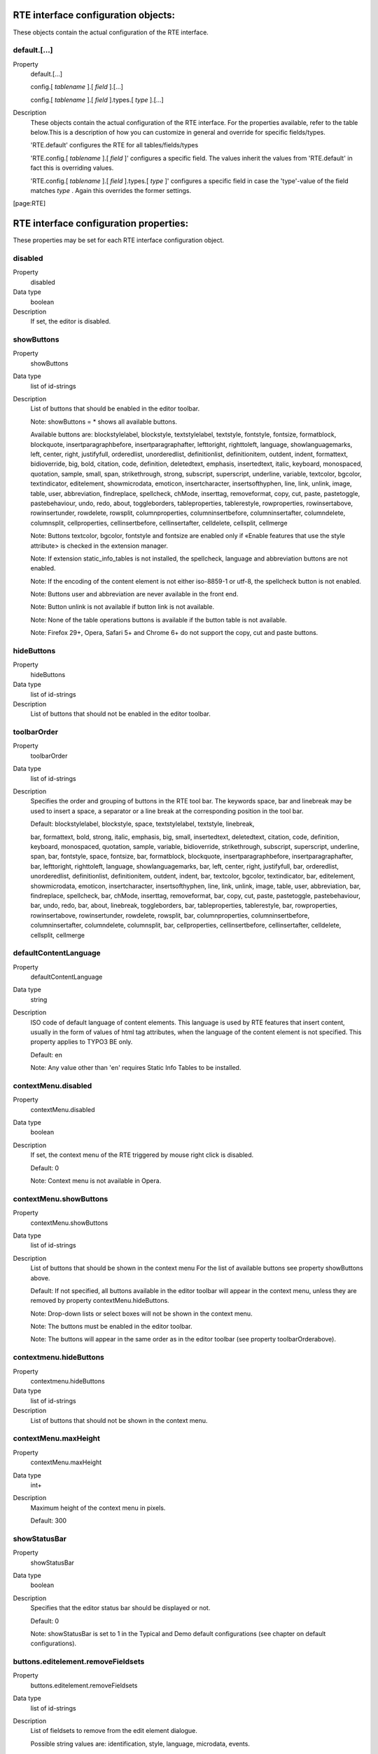 ﻿.. include:: ../../../Includes.txt
.. highlight:: typoscript


.. _rte-interface-configuration-objects:

RTE interface configuration objects:
""""""""""""""""""""""""""""""""""""

These objects contain the actual configuration of the RTE interface.


.. _default:

default.[...]
~~~~~~~~~~~~~

.. container:: table-row

   Property
         default.[...]

         config.[ *tablename* ].[ *field* ].[...]

         config.[ *tablename* ].[ *field* ].types.[ *type* ].[...]

   Description
         These objects contain the actual configuration of the RTE interface.
         For the properties available, refer to the table below.This is a
         description of how you can customize in general and override for
         specific fields/types.

         'RTE.default' configures the RTE for all tables/fields/types

         'RTE.config.[ *tablename* ].[ *field* ]' configures a specific field.
         The values inherit the values from 'RTE.default' in fact this is
         overriding values.

         'RTE.config.[ *tablename* ].[ *field* ].types.[ *type* ]' configures a
         specific field in case the 'type'-value of the field matches  *type* .
         Again this overrides the former settings.


[page:RTE]



.. _rte-interface-configuration-properties:

RTE interface configuration properties:
"""""""""""""""""""""""""""""""""""""""

These properties may be set for each RTE interface configuration
object.


.. _disabled:

disabled
~~~~~~~~

.. container:: table-row

   Property
         disabled

   Data type
         boolean

   Description
         If set, the editor is disabled.



.. _showbuttons:

showButtons
~~~~~~~~~~~

.. container:: table-row

   Property
         showButtons

   Data type
         list of id-strings

   Description
         List of buttons that should be enabled in the editor toolbar.

         Note: showButtons = \* shows all available buttons.

         Available buttons are: blockstylelabel, blockstyle, textstylelabel,
         textstyle, fontstyle, fontsize, formatblock, blockquote,
         insertparagraphbefore, insertparagraphafter, lefttoright, righttoleft,
         language, showlanguagemarks, left, center, right, justifyfull,
         orderedlist, unorderedlist, definitionlist, definitionitem, outdent,
         indent, formattext, bidioverride, big, bold, citation, code,
         definition, deletedtext, emphasis, insertedtext, italic, keyboard,
         monospaced, quotation, sample, small, span, strikethrough, strong,
         subscript, superscript, underline, variable, textcolor, bgcolor,
         textindicator, editelement, showmicrodata, emoticon, insertcharacter,
         insertsofthyphen, line, link, unlink, image, table, user, abbreviation,
         findreplace, spellcheck, chMode, inserttag, removeformat, copy, cut,
         paste, pastetoggle, pastebehaviour, undo, redo, about, toggleborders,
         tableproperties, tablerestyle, rowproperties, rowinsertabove,
         rowinsertunder, rowdelete, rowsplit, columnproperties,
         columninsertbefore, columninsertafter, columndelete, columnsplit,
         cellproperties, cellinsertbefore, cellinsertafter, celldelete,
         cellsplit, cellmerge

         Note: Buttons textcolor, bgcolor, fontstyle and fontsize are enabled
         only if «Enable features that use the style attribute> is checked in
         the extension manager.

         Note: If extension static\_info\_tables is not installed, the
         spellcheck, language and abbreviation buttons are not enabled.

         Note: If the encoding of the content element is not either iso-8859-1
         or utf-8, the spellcheck button is not enabled.

         Note: Buttons user and abbreviation are never available in the front end.

         Note: Button unlink is not available if button link is not available.

         Note: None of the table operations buttons is available if the button
         table is not available.

         Note: Firefox 29+, Opera, Safari 5+ and Chrome 6+ do not support the copy,
         cut and paste buttons.



.. _hidebuttons:

hideButtons
~~~~~~~~~~~

.. container:: table-row

   Property
         hideButtons

   Data type
         list of id-strings

   Description
         List of buttons that should not be enabled in the editor toolbar.



.. _toolbarorder:

toolbarOrder
~~~~~~~~~~~~

.. container:: table-row

   Property
         toolbarOrder

   Data type
         list of id-strings

   Description
         Specifies the order and grouping of buttons in the RTE tool bar. The
         keywords space, bar and linebreak may be used to insert a space, a
         separator or a line break at the corresponding position in the tool
         bar.

         Default: blockstylelabel, blockstyle, space, textstylelabel,
         textstyle, linebreak,

         bar, formattext, bold, strong, italic, emphasis, big, small,
         insertedtext, deletedtext, citation, code, definition, keyboard,
         monospaced, quotation, sample, variable, bidioverride, strikethrough,
         subscript, superscript, underline, span, bar, fontstyle, space,
         fontsize, bar, formatblock, blockquote, insertparagraphbefore,
         insertparagraphafter, bar, lefttoright, righttoleft, language,
         showlanguagemarks, bar, left, center, right, justifyfull, bar,
         orderedlist, unorderedlist, definitionlist, definitionitem, outdent,
         indent, bar, textcolor, bgcolor, textindicator, bar, editelement,
         showmicrodata, emoticon, insertcharacter, insertsofthyphen, line,
         link, unlink, image, table, user, abbreviation, bar, findreplace,
         spellcheck, bar, chMode, inserttag, removeformat, bar, copy, cut,
         paste, pastetoggle, pastebehaviour, bar, undo, redo, bar, about,
         linebreak, toggleborders, bar, tableproperties, tablerestyle, bar,
         rowproperties, rowinsertabove, rowinsertunder, rowdelete, rowsplit,
         bar, columnproperties, columninsertbefore, columninsertafter,
         columndelete, columnsplit, bar, cellproperties, cellinsertbefore,
         cellinsertafter, celldelete, cellsplit, cellmerge



.. _defaultcontentlanguage:

defaultContentLanguage
~~~~~~~~~~~~~~~~~~~~~~

.. container:: table-row

   Property
         defaultContentLanguage

   Data type
         string

   Description
         ISO code of default language of content elements. This language is
         used by RTE features that insert content, usually in the form of
         values of html tag attributes, when the language of the content
         element is not specified. This property applies to TYPO3 BE only.

         Default: en

         Note: Any value other than 'en' requires Static Info Tables to be
         installed.



.. _contextmenu-disabled:

contextMenu.disabled
~~~~~~~~~~~~~~~~~~~~

.. container:: table-row

   Property
         contextMenu.disabled

   Data type
         boolean

   Description
         If set, the context menu of the RTE triggered by mouse right click is
         disabled.

         Default: 0

         Note: Context menu is not available in Opera.



.. _contextmenu-showbuttons:

contextMenu.showButtons
~~~~~~~~~~~~~~~~~~~~~~~

.. container:: table-row

   Property
         contextMenu.showButtons

   Data type
         list of id-strings

   Description
         List of buttons that should be shown in the context menu For the list
         of available buttons see property showButtons above.

         Default: If not specified, all buttons available in the editor toolbar
         will appear in the context menu, unless they are removed by property
         contextMenu.hideButtons.

         Note: Drop-down lists or select boxes will not be shown in the context
         menu.

         Note: The buttons must be enabled in the editor toolbar.

         Note: The buttons will appear in the same order as in the editor
         toolbar (see property toolbarOrderabove).



.. _contextmenu-hidebuttons:

contextmenu.hideButtons
~~~~~~~~~~~~~~~~~~~~~~~

.. container:: table-row

   Property
         contextmenu.hideButtons

   Data type
         list of id-strings

   Description
         List of buttons that should not be shown in the context menu.



.. _contextmenu-maxheight:

contextMenu.maxHeight
~~~~~~~~~~~~~~~~~~~~~

.. container:: table-row

   Property
         contextMenu.maxHeight

   Data type
         int+

   Description
         Maximum height of the context menu in pixels.

         Default: 300



.. _showstatusbar:

showStatusBar
~~~~~~~~~~~~~

.. container:: table-row

   Property
         showStatusBar

   Data type
         boolean

   Description
         Specifies that the editor status bar should be displayed or not.

         Default: 0

         Note: showStatusBar is set to 1 in the Typical and Demo default
         configurations (see chapter on default configurations).



.. _buttons-editelement-removefieldsets:

buttons.editelement.removeFieldsets
~~~~~~~~~~~~~~~~~~~~~~~~~~~~~~~~~~~

.. container:: table-row

   Property
         buttons.editelement.removeFieldsets

   Data type
         list of id-strings

   Description
         List of fieldsets to remove from the edit element dialogue.

         Possible string values are: identification, style, language,
         microdata, events.



.. _buttons-editelement-properties-removed:

buttons.editelement.properties.removed
~~~~~~~~~~~~~~~~~~~~~~~~~~~~~~~~~~~~~~

.. container:: table-row

   Property
         buttons.editelement.properties.removed

   Data type
         list of id-strings

   Description
         List of fields to remove from the edit element dialogue.

         Possible string values are: id, title, language, direction, onkeydown,
         onkeypress, onkeyup, onclick, ondblclick, onmousedown, onmousemove,
         onmouseout, onmouseover, onmouseup.



.. _buttons-formatblock-orderitems:

buttons.formatblock.orderItems
~~~~~~~~~~~~~~~~~~~~~~~~~~~~~~

.. container:: table-row

   Property
         buttons.formatblock.orderItems

   Data type
         list of id-strings

   Description
         Specifies the order in which the block element types are presented in
         the block formating drop-down list.

         The standard block element types are: p, h1, h2, h3, h4, h5, h6, pre,
         address, article, aside, blockquote, div, footer, header, nav, section

         The list may also contain custom items as specified by the
         buttons.formatblock.addItems property.

         If not set, the default order will be alphabetical, in the language of
         the current backend user.

         Note: If set, any option not in the list will be removed from the
         drop-down list.



.. _buttons-formatblock-removeitems:

buttons.formatblock.removeItems
~~~~~~~~~~~~~~~~~~~~~~~~~~~~~~~

.. container:: table-row

   Property
         buttons.formatblock.removeItems

   Data type
         list of id-strings

   Description
         List of default items to be removed from the block formating drop-down
         list.

         The default items are: p, h1, h2, h3, h4, h5, h6, pre, address,
         article, aside, blockquote, div, footer, header, nav, section



.. _buttons-formatblock-additems:

buttons.formatblock.addItems
~~~~~~~~~~~~~~~~~~~~~~~~~~~~

.. container:: table-row

   Property
         buttons.formatblock.addItems

   Data type
         list of id-strings

   Description
         List of custom items to be added to the block formating drop-down
         list.

         Each of the added items should be configured.



.. _buttons-formatblock-items-item-name-label:

buttons.formatblock.items.[ *item-name* ].label
~~~~~~~~~~~~~~~~~~~~~~~~~~~~~~~~~~~~~~~~~~~~~~~

.. container:: table-row

   Property
         buttons.formatblock.items.[ *item-name* ].label

   Data type
         string

   Description
         Alternative label for the option identified by the item name in the
         block formating drop-down list.

         Note: The string may be a reference to an entry in a localization file
         of the form LLL:EXT:[ *fileref* ]:[ *labelkey* ]



.. _buttons-formatblock-items-item-name-addclass:

buttons.formatblock.items.[ *item-name* ].addClass
~~~~~~~~~~~~~~~~~~~~~~~~~~~~~~~~~~~~~~~~~~~~~~~~~~

.. container:: table-row

   Property
         buttons.formatblock.items.[ *item-name* ].addClass

   Data type
         string

   Description
         A class name to be assigned to the blocks whenever the item is applied
         to selected text.

         Note: The specified class should be allowed on elements of the block
         type (using property RTE.default.buttons.blockstyle.tags.[ *tagName*
         ].allowedClasses).



.. _buttons-formatblock-items-item-name-tagname:

buttons.formatblock.items.[ *item-name* ].tagName
~~~~~~~~~~~~~~~~~~~~~~~~~~~~~~~~~~~~~~~~~~~~~~~~~

.. container:: table-row

   Property
         buttons.formatblock.items.[ *item-name* ].tagName

   Data type
         string

   Description
         A tag name to be assigned to the block elements whenever the (custom)
         item is applied to selected text.

         The value of this property must be equal to one of the standard block
         element types.

         Note: [ *item-name* ] must not be a standard block tag name.

         Note: If [ *item-name* ] also has property addClass, then the
         specified class should be allowed on elements of block type tagName
         (using property RTE.default.buttons.blockstyle.tags.[ *tagName*
         ].allowedClasses).



.. _buttons-formatblock-prefixlabelwithtag:

buttons.formatblock.prefixLabelWithTag
~~~~~~~~~~~~~~~~~~~~~~~~~~~~~~~~~~~~~~

.. container:: table-row

   Property
         buttons.formatblock.prefixLabelWithTag

   Data type
         boolean

   Description
         If set, the option label in the block formating drop-down list is
         prefixed with the tagname.

         Default: 0



.. _buttons-formatblock-postfixlabelwithtag:

buttons.formatblock.postfixLabelWithTag
~~~~~~~~~~~~~~~~~~~~~~~~~~~~~~~~~~~~~~~

.. container:: table-row

   Property
         buttons.formatblock.postfixLabelWithTag

   Data type
         boolean

   Description
         If set, the option label in the block formating drop-down list is
         postfixed with the tagname.

         Default: 0



.. _buttons-formatblock-items-item-name-hotkey:

buttons.formatblock.items.[ *item-name* ].hotKey
~~~~~~~~~~~~~~~~~~~~~~~~~~~~~~~~~~~~~~~~~~~~~~~~

.. container:: table-row

   Property
         buttons.formatblock.items.[ *item-name* ].hotKey

   Data type
         character

   Description
         A hotkey will be associated with the option of the block formating
         drop-down list identified by the item name.



.. _buttons-indent-useclass:

buttons.indent.useClass
~~~~~~~~~~~~~~~~~~~~~~~

.. container:: table-row

   Property
         buttons.indent.useClass

   Data type
         string

   Description
         Class name to be used when indenting by means of div sections with
         class attribute.

         Default: indent



.. _buttons-indent-useblockquote:

buttons.indent.useBlockquote
~~~~~~~~~~~~~~~~~~~~~~~~~~~~

.. container:: table-row

   Property
         buttons.indent.useBlockquote

   Data type
         boolean

   Description
         If set, indentation will be produced by means of blockquote tags
         instead of div sections with class attribute.

         Default: 0



.. _buttons-left-useclass:

buttons.left.useClass
~~~~~~~~~~~~~~~~~~~~~

.. container:: table-row

   Property
         buttons.left.useClass

   Data type
         string

   Description
         Class name to be used when aligning blocks of text to the left by
         means of class attribute.

         Default: align-left

         Note: This property is also used for text aligment in table
         operations.



.. _buttons-center-useclass:

buttons.center.useClass
~~~~~~~~~~~~~~~~~~~~~~~

.. container:: table-row

   Property
         buttons.center.useClass

   Data type
         string

   Description
         Class name to be used when centering blocks of text by means of class
         attribute.

         Default: align-center

         Note: This property is also used for text aligment in table
         operations.



.. _buttons-right-useclass:

buttons.right.useClass
~~~~~~~~~~~~~~~~~~~~~~

.. container:: table-row

   Property
         buttons.right.useClass

   Data type
         string

   Description
         Class name to be used when aligning blocks of text to the right by
         means of class attribute.

         Default: align-right

         Note: This property is also used for text aligment in table
         operations.



.. _buttons-justifyfull-useclass:

buttons.justifyfull.useClass
~~~~~~~~~~~~~~~~~~~~~~~~~~~~

.. container:: table-row

   Property
         buttons.justifyfull.useClass

   Data type
         string

   Description
         Class name to be used when justifying blocks of text to both left and
         right by means of class attribute.

         Default: align-justify

         Note: This property is also used for text aligment in table
         operations.



.. _buttons-left-usealignattribute:

buttons.left.useAlignAttribute
~~~~~~~~~~~~~~~~~~~~~~~~~~~~~~

.. container:: table-row

   Property
         buttons.left.useAlignAttribute

         buttons.center.useAlignAttribute

         buttons.right.useAlignAttribute

         buttons.justifyfull.useAlignAttribute

   Data type
         boolean

   Description
         If anyone of these four properties is set, alignment will be produced
         by means of align attributes instead of class attributes.

         Default: 0



.. _buttons-blockstyle-tags-tag-name-allowedclasses:

buttons.blockstyle.tags.[ *tag-name* ].allowedClasses
~~~~~~~~~~~~~~~~~~~~~~~~~~~~~~~~~~~~~~~~~~~~~~~~~~~~~

.. container:: table-row

   Property
         buttons.blockstyle.tags.[ *tag-name* ].allowedClasses

   Data type
         list of id-strings

   Description
         Specifies the classes allowed for the block element identified by the
         tag name. Any string in the list may contain wild card characters. The
         wild card character is "\*" and stands for any sequence of characters.

         The classes must also be defined, using the specific tag selector, in
         the CSS file specified by the contentCSS property.

         If the property is empty for any tag, classes associated with the
         given tag in the contentCSS file are used.

         The classes are presented in the drop-down list in alphabetical order
         in the language used by the backend user.



.. _buttons-blockstyle-tags-all-allowedclasses:

buttons.blockstyle.tags.all.allowedClasses
~~~~~~~~~~~~~~~~~~~~~~~~~~~~~~~~~~~~~~~~~~

.. container:: table-row

   Property
         buttons.blockstyle.tags.all.allowedClasses

   Data type
         list of id-strings

   Description
         Specifies the classes allowed for all block elements, in addition to
         the classes allowed for each specific element (see above).

         The classes must also be defined, without any tag selector, in the CSS
         file specified contentCSS property.

         The classes are presented in the drop-down list in alphabetical order
         in the language used by the backend user.



.. _buttons-blockstyle-showtagfreeclasses:

buttons.blockstyle.showTagFreeClasses
~~~~~~~~~~~~~~~~~~~~~~~~~~~~~~~~~~~~~

.. container:: table-row

   Property
         buttons.blockstyle.showTagFreeClasses

   Data type
         boolean

   Description
         Specifies that classes not associated with any tag in the contentCSS
         style sheet should be or should not be shown in the block style drop-
         down list.

         Default: 0



.. _buttons-blockstyle-prefixlabelwithclassname:

buttons.blockstyle.prefixLabelWithClassName
~~~~~~~~~~~~~~~~~~~~~~~~~~~~~~~~~~~~~~~~~~~

.. container:: table-row

   Property
         buttons.blockstyle.prefixLabelWithClassName

   Data type
         boolean

   Description
         If set, the option name in the block style drop-down list is prefixed
         with the class name.

         Default: 0



.. _buttons-blockstyle-postfixlabelwithclassname:

buttons.blockstyle.postfixLabelWithClassName
~~~~~~~~~~~~~~~~~~~~~~~~~~~~~~~~~~~~~~~~~~~~

.. container:: table-row

   Property
         buttons.blockstyle.postfixLabelWithClassName

   Data type
         boolean

   Description
         If set, the option name e in the block style drop-down list is
         postfixed with the class name.

         Default: 0



.. _buttons-blocktstyle-disablestyleonoptionlabel:

buttons.blocktstyle.disableStyleOnOptionLabel
~~~~~~~~~~~~~~~~~~~~~~~~~~~~~~~~~~~~~~~~~~~~~

.. container:: table-row

   Property
         buttons.blocktstyle.disableStyleOnOptionLabel

   Data type
         boolean

   Description
         If set, the styling is removed on the options block styling drop-down
         list.

         Default: 0

         See value property of RTE.classes array.



.. _buttons-formattext-orderitems:

buttons.formattext.orderItems
~~~~~~~~~~~~~~~~~~~~~~~~~~~~~

.. container:: table-row

   Property
         buttons.formattext.orderItems

   Data type
         list of id-strings

   Description
         Specifies the order in which the options, or inline element types, are
         presented in the text formating drop-down list.

         If not set, the default order will be alphabetical, in the language of
         the current backend user.



.. _buttons-formattext-removeitems:

buttons.formattext.removeItems
~~~~~~~~~~~~~~~~~~~~~~~~~~~~~~

.. container:: table-row

   Property
         buttons.formattext.removeItems

   Data type
         list of id-strings

   Description
         List of options to be removed from the text formating drop-down list
         using same names as toolbar elements.



.. _buttons-formattext-prefixlabelwithtag:

buttons.formattext.prefixLabelWithTag
~~~~~~~~~~~~~~~~~~~~~~~~~~~~~~~~~~~~~

.. container:: table-row

   Property
         buttons.formattext.prefixLabelWithTag

   Data type
         boolean

   Description
         If set, the option name in the text formating drop-down list is
         prefixed with the tagname.

         Default: 0



.. _buttons-formattext-postfixlabelwithtag:

buttons.formattext.postfixLabelWithTag
~~~~~~~~~~~~~~~~~~~~~~~~~~~~~~~~~~~~~~

.. container:: table-row

   Property
         buttons.formattext.postfixLabelWithTag

   Data type
         boolean

   Description
         If set, the option name e in the text formating drop-down list is
         postfixed with the tagname.

         Default: 0



.. _buttons-textstyle-tags-tag-name-allowedclasses:

buttons.textstyle.tags.[ *tag-name* ].allowedClasses
~~~~~~~~~~~~~~~~~~~~~~~~~~~~~~~~~~~~~~~~~~~~~~~~~~~~

.. container:: table-row

   Property
         buttons.textstyle.tags.[ *tag-name* ].allowedClasses

   Data type
         list of id-strings

   Description
         Specifies the classes allowed for each inline element (tag) in the
         text styling drop-down list. Any string in the list may contain wild
         card characters. The wild card character is "\*" and stands for any
         sequence of characters.

         Supported tags are: abbr, acronym, b, bdo, big, cite, code, del, dfn,
         em, i, ins, kbd, q, samp, small, span, strike, strong, sub, sup, tt,
         u, var

         The classes must also be defined in the CSS file specified by
         contentCSS property.

         If the property is empty for any tag, classes associated with the
         given tag in the contentCSS file are used.

         The classes are presented in the textstyle drop-down list in
         alphabetical order in the language used by the backend user.



.. _buttons-textstyle-tags-all-allowedclasses:

buttons.textstyle.tags.all.allowedClasses
~~~~~~~~~~~~~~~~~~~~~~~~~~~~~~~~~~~~~~~~~

.. container:: table-row

   Property
         buttons.textstyle.tags.all.allowedClasses

   Data type
         list of id-strings

   Description
         Specifies the classes allowed for all inline elements, in addition to
         the classes allowed for each specific element (see above).

         The classes must also be defined in the CSS file specified by
         contentCSS property.

         The classes are presented in the drop-down list in alphabetical order
         in the language used by the backend user.



.. _buttons-textstyle-showtagfreeclasses:

buttons.textstyle.showTagFreeClasses
~~~~~~~~~~~~~~~~~~~~~~~~~~~~~~~~~~~~

.. container:: table-row

   Property
         buttons.textstyle.showTagFreeClasses

   Data type
         boolean

   Description
         Specifies that classes not associated with any tag in the contentCSS
         style sheet should be or should not be shown in the text styling drop-
         down list.

         Default: 0



.. _buttons-textstyle-prefixlabelwithclassname:

buttons.textstyle.prefixLabelWithClassName
~~~~~~~~~~~~~~~~~~~~~~~~~~~~~~~~~~~~~~~~~~

.. container:: table-row

   Property
         buttons.textstyle.prefixLabelWithClassName

   Data type
         boolean

   Description
         If set, the option name in the text styling drop-down list is prefixed
         with the class name.

         Default: 0



.. _buttons-textstyle-postfixlabelwithclassname:

buttons.textstyle.postfixLabelWithClassName
~~~~~~~~~~~~~~~~~~~~~~~~~~~~~~~~~~~~~~~~~~~

.. container:: table-row

   Property
         buttons.textstyle.postfixLabelWithClassName

   Data type
         boolean

   Description
         If set, the option name e in the text styling drop-down list is
         postfixed with the class name.

         Default: 0



.. _buttons-textstyle-disablestyleonoptionlabel:

buttons.textstyle.disableStyleOnOptionLabel
~~~~~~~~~~~~~~~~~~~~~~~~~~~~~~~~~~~~~~~~~~~

.. container:: table-row

   Property
         buttons.textstyle.disableStyleOnOptionLabel

   Data type
         boolean

   Description
         If set, the styling is removed on the options text styling drop-down
         list.

         Default: 0

         See value property of RTE.classes array.



.. _buttons-language-restricttoitems:

buttons.language.restrictToItems
~~~~~~~~~~~~~~~~~~~~~~~~~~~~~~~~

.. container:: table-row

   Property
         buttons.language.restrictToItems

   Data type
         list of strings

   Description
         List of language ISO codes to which the language marking drop-down
         list is limited to.

         Note: If not set, all languages found in the static\_languages table
         will appear in the drop-down list.



.. _buttons-language-uselangattribute:

buttons.language.useLangAttribute
~~~~~~~~~~~~~~~~~~~~~~~~~~~~~~~~~

.. container:: table-row

   Property
         buttons.language.useLangAttribute

   Data type
         boolean

   Description
         If set, the lang attribute is used fro language marks.

         Default: 1

         Note: If both useLangAttribute and useXmlLangAttribute are unset, the
         lang attribute will be used.



.. _buttons-language-usexmllangattribute:

buttons.language.useXmlLangAttribute
~~~~~~~~~~~~~~~~~~~~~~~~~~~~~~~~~~~~

.. container:: table-row

   Property
         buttons.language.useXmlLangAttribute

   Data type
         boolean

   Description
         If set, the xml:lang attribute is used fro language marks.

         Default: 0



.. _buttons-language-prefixlabelwithcode:

buttons.language.prefixLabelWithCode
~~~~~~~~~~~~~~~~~~~~~~~~~~~~~~~~~~~~

.. container:: table-row

   Property
         buttons.language.prefixLabelWithCode

   Data type
         boolean

   Description
         If set, the option name e in the language marking drop-down list is
         prefixed with the language ISO code.

         Default: 0



.. _buttons-language-postfixlabelwithcode:

buttons.language.postfixLabelWithCode
~~~~~~~~~~~~~~~~~~~~~~~~~~~~~~~~~~~~~

.. container:: table-row

   Property
         buttons.language.postfixLabelWithCode

   Data type
         boolean

   Description
         If set, the option name e in the language marking drop-down list is
         postfixed with the language ISO code.

         Default: 0



.. _buttons-spellcheck-enablepersonaldictionaries:

buttons.spellcheck.enablePersonalDictionaries
~~~~~~~~~~~~~~~~~~~~~~~~~~~~~~~~~~~~~~~~~~~~~

.. container:: table-row

   Property
         buttons.spellcheck.enablePersonalDictionaries

   Data type
         boolean

   Description
         If set, personal dictionaries are enabled.

         Default: 0

         Note: The feature must also be enabled in User TSconfig.

         Note: Personal dictionaries are stored in subdirectories of
         uploads/tx\_rtehtmlarea



.. _buttons-spellcheck-dictionaries-restricttoitems:

buttons.spellcheck.dictionaries.restrictToItems
~~~~~~~~~~~~~~~~~~~~~~~~~~~~~~~~~~~~~~~~~~~~~~~

.. container:: table-row

   Property
         buttons.spellcheck.dictionaries.restrictToItems

   Data type
         list-of-id-strings

   Description
         List of Aspell dictionary codes to which the drop-down list of
         dictionaries is limited in the spell checker dialogue.

         Note: If not set, all dictionaries obtained from Aspell will appear in
         the drop-down list.



.. _buttons-spellcheck-dictionaries-language-iso-code-defaultvalue:

buttons.spellcheck.dictionaries.[ *language-iso-code* ].defaultValue
~~~~~~~~~~~~~~~~~~~~~~~~~~~~~~~~~~~~~~~~~~~~~~~~~~~~~~~~~~~~~~~~~~~~

.. container:: table-row

   Property
         buttons.spellcheck.dictionaries.[ *language-iso-code* ].defaultValue

   Data type
         string

   Description
         Aspell dictionary code of the dictionary to be used by default to
         spell check a content element in the language specified by the ISO
         code. The specified dictionary will be pre-selected in the drop-down
         list of dictionaries.

         Default: the language ISO code.



.. _buttons-image-typo3browser-disabled:

buttons.image.TYPO3Browser.disabled
~~~~~~~~~~~~~~~~~~~~~~~~~~~~~~~~~~~

.. container:: table-row

   Property
         buttons.image.TYPO3Browser.disabled

   Data type
         boolean

   Description
         If set, the TYPO3 image browser is disabled.

         Default: 0

         Note: The TYPO3 image browser is never available when the editor is
         used in the frontend.



.. _buttons-image-options-imageHandler:

buttons.image.options.imageHandler
~~~~~~~~~~~~~~~~~~~~~~~~~~~~~~~~~~

.. container:: table-row

   Property
         buttons.image.options.imageHandler

   Data type
         array

   Description
         Configuration of available image handlers.

         Extension developers may add their own handler by adding their own
         entry to this array.
         The syntax is:

         .. code:: ts
            <handler-id> {
               handler = Vendor\Ext\YourHandlerClass::class
               label = LLL:EXT:ext/Resources/Private/Language/locallang.xlf:the_label
               displayAfter = image
               scanAfter = image
            }

         For a detailed description of the options, please refer to the link handler documentation.



.. _buttons-image-options-magic-maxwidth:

buttons.image.options.magic.maxWidth
~~~~~~~~~~~~~~~~~~~~~~~~~~~~~~~~~~~~

.. container:: table-row

   Property
         buttons.image.options.magic.maxWidth

   Data type
         int+

   Description
         Maximum width of a magic image in pixels at the time of its initial
         insertion.

         Default: 300

         Note: The width of the magic image may be made larger when updating
         the image properties. However, the image is not recreated, only its
         HTML width attribute is updated.



.. _buttons-image-options-magic-maxheight:

buttons.image.options.magic.maxHeight
~~~~~~~~~~~~~~~~~~~~~~~~~~~~~~~~~~~~~

.. container:: table-row

   Property
         buttons.image.options.magic.maxHeight

   Data type
         int+

   Description
         Maximum height of a magic image in pixels at the time of its initial
         insertion.

         Default: 1000

         Note: By setting a large enough height, images should be resized based
         on their width.

         Note: The height of the magic image may be made larger when updating
         the image properties. However, the image is not recreated, only its
         HTML height attribute is updated.



.. _buttons-image-options-plain-maxwidth:

buttons.image.options.plain.maxWidth
~~~~~~~~~~~~~~~~~~~~~~~~~~~~~~~~~~~~

.. container:: table-row

   Property
         buttons.image.options.plain.maxWidth

   Data type
         int+

   Description
         Maximum width of selectable plain images in pixels.

         Default: 640



.. _buttons-image-options-plain-maxheight:

buttons.image.options.plain.maxHeight
~~~~~~~~~~~~~~~~~~~~~~~~~~~~~~~~~~~~~

.. container:: table-row

   Property
         buttons.image.options.plain.maxHeight

   Data type
         int+

   Description
         Maximum height of selectable plain images in pixels.

         Default: 680



.. _buttons-image-properties-removeitems:

buttons.image.properties.removeItems
~~~~~~~~~~~~~~~~~~~~~~~~~~~~~~~~~~~~

.. container:: table-row

   Property
         buttons.image.properties.removeItems

   Data type
         list of strings

   Description
         List of properties to remove from the image properties editing window.
         Key list is align, alt, border, class, clickenlarge, float, height,
         paddingTop, paddingRight, paddingBottom, paddingLeft, title, width

         Note: When a plain image is edited, if proc.plainImageMode is set to
         lockDimentions, lockRatio or lockRatioWhenSmaller, the height property
         is removed from the properties window. If proc.plainImageMode is set
         to lockDimensions, both the width and height properties are removed.



.. _buttons-image-properties-class-allowedclasses:

buttons.image.properties.class.allowedClasses
~~~~~~~~~~~~~~~~~~~~~~~~~~~~~~~~~~~~~~~~~~~~~

.. container:: table-row

   Property
         buttons.image.properties.class.allowedClasses

   Data type
         list of id-strings

   Description
         Classes available in the Insert/Modify image dialogue.

         Each of the listed classes must be defined in the CSS file specified
         by the contentCSS property.



.. _buttons-image-properties-class-default:

buttons.image.properties.class.default
~~~~~~~~~~~~~~~~~~~~~~~~~~~~~~~~~~~~~~

.. container:: table-row

   Property
         buttons.image.properties.class.default

   Data type
         string

   Description
         Class to be assigned by default to an image when it is inserted in the
         RTE.



.. _buttons-link-typo3browser-disabled:

buttons.link.TYPO3Browser.disabled
~~~~~~~~~~~~~~~~~~~~~~~~~~~~~~~~~~

.. container:: table-row

   Property
         buttons.link.TYPO3Browser.disabled

   Data type
         boolean

   Description
         If set, the TYPO3 element browser is disabled.

         Default: 0

         Note: The TYPO3 element browser is never available when the editor is
         used in the frontend.



.. _buttons-link-options-removeitems:

buttons.link.options.removeItems
~~~~~~~~~~~~~~~~~~~~~~~~~~~~~~~~

.. container:: table-row

   Property
         buttons.link.options.removeItems

   Data type
         list of strings

   Description
         List of tab items to remove from the dialog of the link button.
         Possible tab items are: page,file,url,mail

         Note: More tabs may be provided by extensions.



.. _buttons-link-targetselector-disabled:

buttons.link.targetSelector.disabled
~~~~~~~~~~~~~~~~~~~~~~~~~~~~~~~~~~~~

.. container:: table-row

   Property
         buttons.link.targetSelector.disabled

   Data type
         boolean

   Description
         If set, the selection of link target is removed from the link
         insertion/update dialog.

         Default : 0



.. _buttons-link-pageidselector-enabled:

buttons.link.pageIdSelector.enabled
~~~~~~~~~~~~~~~~~~~~~~~~~~~~~~~~~~~

.. container:: table-row

   Property
         buttons.link.pageIdSelector.enabled

   Data type
         boolean

   Description
         If set, the specification of a page id, without using the page tree,
         is enabled in the link insertion/update dialog.

         Note: This feature is intended for authors who have to deal with a
         very large page tree. Note that the feature is disabled by default.

         Default: 0



.. _buttons-link-queryparametersselector-enabled:

buttons.link.queryParametersSelector.enabled
~~~~~~~~~~~~~~~~~~~~~~~~~~~~~~~~~~~~~~~~~~~~

.. container:: table-row

   Property
         buttons.link.queryParametersSelector.enabled

   Data type
         boolean

   Description
         If set, an additional field is enabbled in the link insertion/update
         dialogue allowing authors to specify query parameters to be added on
         the link

         Default: 0



.. _buttons-link-relattribute-enabled:

buttons.link.relAttribute.enabled
~~~~~~~~~~~~~~~~~~~~~~~~~~~~~~~~~

.. container:: table-row

   Property
         buttons.link.relAttribute.enabled

   Data type
         boolean

   Description
         If set, an additional field is enabled in the link insertion/update
         dialogue allowing authors to specify a rel attribute to be added to
         the link.

         Default: 0



.. _buttons-link-properties-class-allowedclasses:

buttons.link.properties.class.allowedClasses
~~~~~~~~~~~~~~~~~~~~~~~~~~~~~~~~~~~~~~~~~~~~

.. container:: table-row

   Property
         buttons.link.properties.class.allowedClasses

   Data type
         list of id-strings

   Description
         Classes available in the Insert/Modify link dialogue.

         These classes may be defined by the RTE.classesAnchor property.



.. _buttons-link-properties-class-default:

buttons.link.properties.class.default
~~~~~~~~~~~~~~~~~~~~~~~~~~~~~~~~~~~~~

.. container:: table-row

   Property
         buttons.link.properties.class.default

   Data type
         string

   Description
         Class to be assigned by default to a link when it is inserted in the
         RTE. See also buttons.link.[ *type* ].properties.class.default.



.. _buttons-link-type-properties-class-default:

buttons.link.[ *type* ].properties.class.default
~~~~~~~~~~~~~~~~~~~~~~~~~~~~~~~~~~~~~~~~~~~~~~~~

.. container:: table-row

   Property
         buttons.link.[ *type* ].properties.class.default

   Data type
         string

   Description
         The name of the default class selector for links of the given type.
         Possible types are: page, file, url, mail, spec. More types may be
         provided by extensions such as DAM.



.. _buttons-link-properties-class-required:

buttons.link.properties.class.required
~~~~~~~~~~~~~~~~~~~~~~~~~~~~~~~~~~~~~~

.. container:: table-row

   Property
         buttons.link.properties.class.required

   Data type
         boolean

   Description
         If set, a class must be selected for any link. Therefore, the empty
         option is removed from the class selector.



.. _buttons-link-type-properties-class-required:

buttons.link.[ *type* ].properties.class.required
~~~~~~~~~~~~~~~~~~~~~~~~~~~~~~~~~~~~~~~~~~~~~~~~~

.. container:: table-row

   Property
         buttons.link.[ *type* ].properties.class.required

   Data type
         boolean

   Description
         If set, a class must be selected for any link of the given type.
         Therefore, the empty option is removed from the class selector.
         Possible types are: page, file, url, mail, spec. More types may be
         provided by extensions such as DAM.



.. _buttons-link-properties-title-readonly:

buttons.link.properties.title.readOnly
~~~~~~~~~~~~~~~~~~~~~~~~~~~~~~~~~~~~~~

.. container:: table-row

   Property
         buttons.link.properties.title.readOnly

   Data type
         boolean

   Description
         If set, the title is set based on the RTE.classesAnchor configuration
         and cannot be modified by the author.



.. _buttons-link-type-properties-title-readonly:

buttons.link.[ *type* ].properties.title.readOnly
~~~~~~~~~~~~~~~~~~~~~~~~~~~~~~~~~~~~~~~~~~~~~~~~~

.. container:: table-row

   Property
         buttons.link.[ *type* ].properties.title.readOnly

   Data type
         boolean

   Description
         If set, the title for the given type of link is set based on the
         RTE.classesAnchor configuration and cannot be modified by the author.
         Possible types are: page, file, url, mail, spec. More types may be
         provided by extensions such as DAM.



.. _buttons-link-properties-target-default:

buttons.link.properties.target.default
~~~~~~~~~~~~~~~~~~~~~~~~~~~~~~~~~~~~~~

.. container:: table-row

   Property
         buttons.link.properties.target.default

   Data type
         string

   Description
         This sets the default target for new links in the RTE.

         Note: See also the classesAnchor configuration.



.. _buttons-link-type-properties-target-default:

buttons.link.[ *type* ].properties.target.default
~~~~~~~~~~~~~~~~~~~~~~~~~~~~~~~~~~~~~~~~~~~~~~~~~

.. container:: table-row

   Property
         buttons.link.[ *type* ].properties.target.default

   Data type
         string

   Description
         Specifies a default target for links of the given type.
         Possible types are: page, file, url, mail, spec. More types may be
         provided by extensions.

         Note: See also the classesAnchor configuration.



.. _buttons-abbreviation-pages:

buttons.abbreviation.pages
~~~~~~~~~~~~~~~~~~~~~~~~~~

.. container:: table-row

   Property
         buttons.abbreviation.pages

   Data type
         list of page id's

   Description
         List of page id's from which to obtain the abbreviation records.

         Note: If not set, the list of current webmounts is used.

         Note: In IE, before IE7, the abbreviation tab of the abbreviation dialogue
         is never shown.



.. _buttons-abbreviation-recursive:

buttons.abbreviation.recursive
~~~~~~~~~~~~~~~~~~~~~~~~~~~~~~

.. container:: table-row

   Property
         buttons.abbreviation.recursive

   Data type
         int

   Description
         The number of levels in the page tree, under each page listed in
         buttons.abbreviation.pages or under each webmount, from which abbreviations
         are retrieved.

         Default: 0



.. _buttons-abbreviation-lockbeusertodbmounts:

buttons.abbreviation.lockBeUserToDBmounts
~~~~~~~~~~~~~~~~~~~~~~~~~~~~~~~~~~~~~~~~~

.. container:: table-row

   Property
         buttons.abbreviation.lockBeUserToDBmounts

   Data type
         boolean

   Description
         If set, the pid's listed under buttons.abbreviation.pages (see above) are
         validated against the user's current webmounts.

         If not set or if the user is admin, buttons.abbreviation.pages is ignored
         and abbreviations from all pages are retrieved.

         Default: The default value of this property is the value of the
         property with same name in the backend section of theTYPO3
         configuration as set by the Install Tool.



.. _buttons-abbreviation-removefieldsets:

buttons.abbreviation.removeFieldsets
~~~~~~~~~~~~~~~~~~~~~~~~~~~~~~~~~~~~

.. container:: table-row

   Property
         buttons.abbreviation.removeFieldsets

   Data type
         list of strings

   Description
         List of fieldsets to remove from the abbreviation dialogue.

         Possible string values are: acronym, definedAcronym, abbreviation,
         definedAbbreviation



.. _buttons-acronym-pages:

buttons.acronym.pages
~~~~~~~~~~~~~~~~~~~~~

.. container:: table-row

   Property
         This property is deprecated. Use :ref:`buttons.abbreviation.pages <buttons-abbreviation-pages>`



.. _buttons-acronym-recursive:

buttons.acronym.recursive
~~~~~~~~~~~~~~~~~~~~~~~~~

.. container:: table-row

   Property
         This property is deprecated. Use :ref:`buttons.abbreviation.recursive <buttons-abbreviation-recursive>`



.. _buttons-acronym-lockbeusertodbmounts:

buttons.acronym.lockBeUserToDBmounts
~~~~~~~~~~~~~~~~~~~~~~~~~~~~~~~~~~~~

.. container:: table-row

   Property
         This property is deprecated. Use :ref:`buttons.abbreviation.lockBeUserToDBmounts <buttons-abbreviation-lockBeUserToDBmounts>`



.. _disablecolorpicker:

disableColorPicker
~~~~~~~~~~~~~~~~~~

.. container:: table-row

   Property
         disableColorPicker

   Data type
         boolean

   Description
         Disables the color picker matrix in all color dialogs. The color
         picker lets you select web-colors.



.. _buttons-fontstyle-removeitems:

buttons.fontstyle.removeItems
~~~~~~~~~~~~~~~~~~~~~~~~~~~~~

.. container:: table-row

   Property
         buttons.fontstyle.removeItems

   Data type
         list of id-numbers,

         \* removes all

   Description
         Lets you remove any of the default font faces in the Font Style
         selector. Values are ranging from 1 to 9. These are the possible
         options, and their respective name => value pairs, that you can
         remove:

         1: Arial => Arial,sans-serif

         2: Arial Black => 'Arial Black',sans-serif

         3: Verdana => Verdana,Arial,sans-serif

         4: 'Times New Roman' => 'Times New Roman',Times,serif

         5: Garamond => Garamond

         6: Lucida Handwriting => Lucida Handwriting

         7: Courier => Courier

         8: Webdings => Webdings

         9: Wingdings => Wingdings



.. _buttons-fontstyle-additems:

buttons.fontstyle.addItems
~~~~~~~~~~~~~~~~~~~~~~~~~~

.. container:: table-row

   Property
         buttons.fontstyle.addItems

   Data type
         list of id-strings

   Description
         Defines additional fonts available in the font selector. The id-
         strings must be configured in the RTE.fonts array (see description
         earlier).



.. _buttons-fontstyle-defaultitem:

buttons.fontstyle.defaultItem
~~~~~~~~~~~~~~~~~~~~~~~~~~~~~

.. container:: table-row

   Property
         buttons.fontstyle.defaultItem

   Data type
         string

   Description
         Specifies the name of the default font style. The name is the name of
         one of the default font faces, or the name associated to one of fonts
         configured in the RTE.fonts array (see description earlier).

         Note: The value associated to the default font style should be exactly
         the same as the value of the default font-family property specified in
         the site style sheet as referred to by property
         RTE.default.contentCSS.



.. _buttons-fontsize-removeitems:

buttons.fontsize.removeItems
~~~~~~~~~~~~~~~~~~~~~~~~~~~~

.. container:: table-row

   Property
         buttons.fontsize.removeItems

   Data type
         list of size-numbers,

         \* removes all

   Description
         Lets you disable any of the default font sizes available in the Font
         Size selector. Values are ranging from 1 to 7. These are the possible
         options, and their respective name => value pairs, that you can
         remove:

         1: Extra small => 8px

         2: Very small => 9px

         3: Small => 10px

         4: Medium => 12px

         5: Large => 16px

         6: Very large => 24px

         7: Extra large => 32px



.. _buttons-fontsize-additems:

buttons.fontsize.addItems
~~~~~~~~~~~~~~~~~~~~~~~~~

.. container:: table-row

   Property
         buttons.fontsize.addItems

   Data type
         list of id-strings

   Description
         Defines additional font sizes available in the font size selector. The
         id-strings must be configured in the RTE.fontSizes array (see
         description earlier).



.. _buttons-fontsize-defaultitem:

buttons.fontsize.defaultItem
~~~~~~~~~~~~~~~~~~~~~~~~~~~~

.. container:: table-row

   Property
         buttons.fontsize.defaultItem

   Data type
         string

   Description
         Specifies the name of the default font size. The name is the name of
         one of the default font sizes, or the name associated to one of font
         sizes configured in the RTE.fontSizes array (see description earlier).

         Note: The value associated to the default font size should be exactly
         the same as the value of the default font-size property specified in
         the site style sheet as referred to by property
         RTE.default.contentCSS. For correct behaviour in non-IE browsers, the
         value of the default font size should be specified in px units.



.. _hidetableoperationsintoolbar:

hideTableOperationsInToolbar
~~~~~~~~~~~~~~~~~~~~~~~~~~~~

.. container:: table-row

   Property
         hideTableOperationsInToolbar

   Data type
         boolean

   Description
         Specifies that table operations buttons should be hidden in the tool
         bar or not.

         Default: 0

         Note: If enabled, table operations will appear only in the context
         menu, provided that they may be enabled in the given context.



.. _buttons-toggleborders-keepintoolbar:

buttons.toggleborders.keepInToolbar
~~~~~~~~~~~~~~~~~~~~~~~~~~~~~~~~~~~

.. container:: table-row

   Property
         buttons.toggleborders.keepInToolbar

   Data type
         boolean

   Description
         If set, the toggleborders button will be kept in the tool bar even if
         property hideTableOperationsInToolbar is set.

         Default: 0



.. _buttons-toggleborders-setontablecreation:

buttons.toggleborders.setOnTableCreation
~~~~~~~~~~~~~~~~~~~~~~~~~~~~~~~~~~~~~~~~

.. container:: table-row

   Property
         buttons.toggleborders.setOnTableCreation

   Data type
         boolean

   Description
         If set, and if the toggleborders button is enabled, the table borders
         will be toggled on when a new table is created.

         Default : 0



.. _buttons-toggleborders-setonrteopen:

buttons.toggleborders.setOnRTEOpen
~~~~~~~~~~~~~~~~~~~~~~~~~~~~~~~~~~

.. container:: table-row

   Property
         buttons.toggleborders.setOnRTEOpen

   Data type
         boolean

   Description
         If set, and if the toggleborders button is enabled, the table borders
         will be toggled on when the RTE opens.

         Default : 0



.. _buttons-button-name-hotkey:

buttons.[ *button-name* ].hotKey
~~~~~~~~~~~~~~~~~~~~~~~~~~~~~~~~

.. container:: table-row

   Property
         buttons.[ *button-name* ].hotKey

   Data type
         character

   Description
         A hotkey will be associated with the specified button-name.

         Note: Care should be taken that the hotkey does not conflict with pre-
         defined hotkeys. If it does, the hotkey will override any previously
         registered hotkey.



.. _buttons-button-name-width:

buttons.[ *button-name* ].width
~~~~~~~~~~~~~~~~~~~~~~~~~~~~~~~

.. container:: table-row

   Property
         buttons.[ *button-name* ].width

   Data type
         int+

   Description
         The width of the field in the toolbar when the button is a dropdown
         list.



.. _buttons-button-name-listwidth:

buttons.[ *button-name* ].listWidth
~~~~~~~~~~~~~~~~~~~~~~~~~~~~~~~~~~~

.. container:: table-row

   Property
         buttons.[ *button-name* ].listWidth

   Data type
         int+

   Description
         The width of the dropdown list when the button is a dropdown list.

         Defauls to the width of the field in the toolbar.



.. _buttons-button-name-maxheight:

buttons.[ *button-name* ].maxHeight
~~~~~~~~~~~~~~~~~~~~~~~~~~~~~~~~~~~

.. container:: table-row

   Property
         buttons.[ *button-name* ].maxHeight

   Data type
         int+

   Description
         The maximum height of the dropdown list when the button is a dropdown
         list.



.. _buttons-button-name-dialoguewindow-width:

buttons.[ *button-name* ].dialogueWindow.width
~~~~~~~~~~~~~~~~~~~~~~~~~~~~~~~~~~~~~~~~~~~~~~

.. container:: table-row

   Property
         buttons.[ *button-name* ].dialogueWindow.width

   Data type
         int+

   Description
         The opening width of the dialogue window opened when the button is
         pressed.



.. _buttons-button-name-dialoguewindow-height:

buttons.[ *button-name* ].dialogueWindow.height
~~~~~~~~~~~~~~~~~~~~~~~~~~~~~~~~~~~~~~~~~~~~~~~

.. container:: table-row

   Property
         buttons.[ *button-name* ].dialogueWindow.height

   Data type
         int+

   Description
         The opening height of the dialogue window opened when the button is
         pressed.



.. _buttons-button-name-dialoguewindow-positionfromtop:

buttons.[ *button-name* ].dialogueWindow.positionFromTop
~~~~~~~~~~~~~~~~~~~~~~~~~~~~~~~~~~~~~~~~~~~~~~~~~~~~~~~~

.. container:: table-row

   Property
         buttons.[ *button-name* ].dialogueWindow.positionFromTop

   Data type
         int+

   Description
         The opening position from the top of the screen of the dialogue window
         opened when the button is pressed.



.. _buttons-button-name-dialoguewindow-positionfromleft:

buttons.[ *button-name* ].dialogueWindow.positionFromLeft
~~~~~~~~~~~~~~~~~~~~~~~~~~~~~~~~~~~~~~~~~~~~~~~~~~~~~~~~~

.. container:: table-row

   Property
         buttons.[ *button-name* ].dialogueWindow.positionFromLeft

   Data type
         int+

   Description
         The opening position from the left of the screen of the dialogue
         window opened when the button is pressed.



.. _buttons-button-name-dialoguewindow-donotresize:

buttons.[ *button-name* ].dialogueWindow.doNotResize
~~~~~~~~~~~~~~~~~~~~~~~~~~~~~~~~~~~~~~~~~~~~~~~~~~~~

.. container:: table-row

   Property
         buttons.[ *button-name* ].dialogueWindow.doNotResize

   Data type
         boolean

   Description
         If set, the window that is opened when the button is pressed will not
         be resized to its contents.

         Default: 0



.. _buttons-button-name-dialoguewindow-donotcenter:

buttons.[ *button-name* ].dialogueWindow.doNotCenter
~~~~~~~~~~~~~~~~~~~~~~~~~~~~~~~~~~~~~~~~~~~~~~~~~~~~

.. container:: table-row

   Property
         buttons.[ *button-name* ].dialogueWindow.doNotCenter

   Data type
         boolean

   Description
         If set, the window that is opened when the button is pressed will not
         be centered in the parent window.

         Default: 0



.. _skin:

skin
~~~~

.. container:: table-row

   Property
         skin

   Data type
         resource

   Description
         The skin contains the CSS files and the images used to style the
         editor.

         The skin is specified by specifying the location of the main CSS file
         to be used to style the editor. The folder containing the CSS file
         MUST also contain a structure of folders and files identical to the
         structure found in the folder of the default skin. All folder names
         and all file names must be identical.

         Default: EXT:rtehtmlarea/htmlarea/skins/default/htmlarea.css

         Note: these example skins do not work in Mozilla 1.3; if the property
         is set to one of them, the default skin will be used when the browser
         is Mozilla 1.3.



.. _contentcss:

contentCSS
~~~~~~~~~~

.. container:: table-row

   Property
         contentCSS
         contentCSS.[id-string]

   Data type
         resource(s)

   Description
         The CSS file that contains the style definitions that should be
         applied to the edited contents.

         The selectors defined in this file will also be used in the block
         style and text style selection lists.

         Default: EXT:rtehtmlarea/res/contentcss/default.css

         For example, this default could be overridden with:
         fileadmin/styles/my\_contentCSS.css

         Multiple files may be specified by using contentCSS.[id-string].
         For example::

            contentCSS {
                file1 = fileadmin/myStylesheet1.css
                file2 = fileadmin/myStylesheet2.css
            }



.. _proc:

proc
~~~~

.. container:: table-row

   Property
         proc

   Data type
         ->PROC

   Description
         Customization of the server processing of the content - also called
         'transformations'.

         See :ref:`t3api:transformations`



.. _enablewordclean:

enableWordClean
~~~~~~~~~~~~~~~

.. container:: table-row

   Property
         enableWordClean

   Data type
         boolean

   Description
         Specifies that text pasted from external sources, presumably from
         Microsoft Word, should be "cleaned" or not.

         Default: 0

         Note:If no HTMLparser configuration is specified, a limited default
         cleaning operation will be performed. If a HTMLparser specification is
         specified, parsing will be performed on the server at the time of the
         paste operation.

         Note: Additional cleanup may be performed by the user when the
         removeformat button is enabled.

         Note: Cleaning on paste cannot be performed in Opera.

         Note: The same cleaning operation is performed with hotkey CTRL+0,
         including in Opera.



.. _enablewordclean_HTMLparser:

enableWordClean.HTMLparser
~~~~~~~~~~~~~~~~~~~~~~~~~~

.. container:: table-row

   Property
         enableWordClean.HTMLparser

   Data type
         boolean/

         ->HTMLparser

   Description
         HTMLparser specification use by the enableWordClean feature.

         Default: 0

         Note:If no HTMLparser configuration is specified, a limited default
         cleaning operation will be performed. If a HTMLparser specification is
         specified, parsing will be performed on the server at the time of the
         paste operation.

         Note: If an HTMLparser configuration is specified, care should be
         taken that span tags with id attribute are not removed by the cleaning
         operation. If they are removed, the cursor position will not be
         restored in non-IE browsers after the paste operation, and the cursor
         will then be positionned at the start of the text.



.. _enablewordclean-hotkey:

enableWordClean.hotKey
~~~~~~~~~~~~~~~~~~~~~~

.. container:: table-row

   Property
         enableWordClean.hotKey

   Data type
         character

   Description
         The default hotkey of the cleaning operation, CTRL+0, is replaced by
         CTRL+the specified character.



.. _removecomments:

removeComments
~~~~~~~~~~~~~~

.. container:: table-row

   Property
         removeComments

   Data type
         boolean

   Description
         Specifies that html comments should be removed or not by the editor on
         save and on toggle to HTML source mode.

         Default: 0



.. _removetags:

removeTags
~~~~~~~~~~

.. container:: table-row

   Property
         removeTags

   Data type
         list of tags

   Description
         List of tags that should be removed by the editor on save and on
         toggle to HTML source mode.



.. _removetagsandcontents:

removeTagsAndContents
~~~~~~~~~~~~~~~~~~~~~

.. container:: table-row

   Property
         removeTagsAndContents

   Data type
         list of tags

   Description
         List of tags that should be removed by the editor, contents included,
         on save and on toggle to HTML source mode. The tags and the contents
         inside the tags will be removed.



.. _customtags:

customTags
~~~~~~~~~~

.. container:: table-row

   Property
         customTags

   Data type
         list of tags

   Description
         List of custom tags that may appear in content.

         Note: When IE is used with standards mode older than IE9, custom tags
         are not correctly handle. This list of custom tags is then used to let
         them be known to IE so that they are correctly handled by this
         browser.



.. _usecss:

useCSS
~~~~~~

.. container:: table-row

   Property
         useCSS

   Data type
         boolean

   Description
         Specifies that Mozilla/Firefox should use style attributes or not.
         When enabled, Mozilla/Firefox use span tags with style attributes
         rather than tags such as b, i, font, etc.

         Default: 0



.. _disableenterparagraphs:

disableEnterParagraphs
~~~~~~~~~~~~~~~~~~~~~~

.. container:: table-row

   Property
         disableEnterParagraphs

   Data type
         boolean

   Description
         Specifies that the insertion of paragraphs when hitting the Enter key
         in Mozilla/Firefox and Safari should be disabled.

         Default: 0

         Note: If NOT enabled, the behavior of Mozilla/Firefox and Safari is
         modified as follows: when the Enter key is pressed, instead of
         inserting a br tag, the behavior of Internet Explorer is simulated and
         a new paragraph is created.

         Note: If enabled, the behavior of Mozilla/Firefox and Safari is not
         modified: a br tag is inserted when the Enter key is pressed.



.. _disableobjectresizing:

disableObjectResizing
~~~~~~~~~~~~~~~~~~~~~

.. container:: table-row

   Property
         disableObjectResizing

   Data type
         boolean

   Description
         Specifies that Mozilla/Firefox should not provide handles for resizing
         objects such as images and tables.

         Default: 0



.. _removetrailingbr:

removeTrailingBR
~~~~~~~~~~~~~~~~

.. container:: table-row

   Property
         removeTrailingBR

   Data type
         boolean

   Description
         Specifies that trailing br tags should be removed from block elements.

         Default: 0

         Note: If set, any trailing br tag in a block element will be removed
         on save and/or change mode. However, multiple trailing br tags will be
         preserved.

         Note: In Mozilla/Firefox/Netscape, whenever some text is entered in an
         empty block, a trailing br tag is added by the browser.



.. _buttons-inserttag-denytags:

buttons.inserttag.denyTags
~~~~~~~~~~~~~~~~~~~~~~~~~~

.. container:: table-row

   Property
         buttons.inserttag.denyTags

   Data type
         list of tags

   Description
         List of tag names that should NOT be shown by the dialog of the
         inserttag button.

         Note: Listed tag names should be among the following: a, abbr,
         acronym, address, b, big, blockquote, cite, code, div, em, fieldset,
         font, h1, h2, h3, h4, h5, h6, i, legend, li, ol, p, pre, q, small,
         span, strong, sub, sup, table, tt, ul



.. _buttons-inserttag-allowedattribs:

buttons.inserttag.allowedAttribs
~~~~~~~~~~~~~~~~~~~~~~~~~~~~~~~~

.. container:: table-row

   Property
         buttons.inserttag.allowedAttribs

   Data type
         list of attributes

   Description
         List of attribute names that should be shown for all tags in the
         dialog of the inserttag button.

         Note: Listed attribute names should be among the following: class,
         dir, id, lang, onFocus, onBlur, onClick, onDblClick, onMouseDown,
         onMouseUp, onMouseOver, onMouseMove, onMouseOut, onKeyPress,
         onKeyDown, onKeyUp, style, title, xml:lang



.. _buttons-inserttag-tags-tagname-allowedattribs:

buttons.inserttag.tags. *[tagname]* .allowedAttribs
~~~~~~~~~~~~~~~~~~~~~~~~~~~~~~~~~~~~~~~~~~~~~~~~~~~

.. container:: table-row

   Property
         buttons.inserttag.tags. *[tagname]* .allowedAttribs

   Data type
         list of attributes

   Description
         List of attribute names that should be shown for the specified
         *tagname* in the dialog of the inserttag button, in addition to the
         attribute names specified by property
         buttons.inserttag.allowedAttribs.



.. _buttons-table-disableenterparagraphs:

buttons.table.disableEnterParagraphs
~~~~~~~~~~~~~~~~~~~~~~~~~~~~~~~~~~~~

.. container:: table-row

   Property
         buttons.table.disableEnterParagraphs

   Data type
         boolean

   Description
         If set, this property will prevent the insertion of paragraphs in
         table cells when the enter key is pressed.

         Default: 0



.. _buttons-table-enablehandles:

buttons.table.enableHandles
~~~~~~~~~~~~~~~~~~~~~~~~~~~

.. container:: table-row

   Property
         buttons.table.enableHandles

   Data type
         boolean

   Description
         If set, table handles will be enabled in Firefox. These Firefox-
         specific handles allow to delete/insert rows and columns using small
         handles displayed on table borders. However, insert operations also
         add a style attribute on inserted cells.

         Default: 0



.. _disablealignmentfieldsetintableoperations:

disableAlignmentFieldsetInTableOperations
~~~~~~~~~~~~~~~~~~~~~~~~~~~~~~~~~~~~~~~~~

.. container:: table-row

   Property
         disableAlignmentFieldsetInTableOperations

         disableSpacingFieldsetInTableOperations

         disableColorFieldsetInTableOperations

         disableLayoutFieldsetInTableOperations

         disableBordersFieldsetInTableOperations

   Data type
         boolean

   Description
         Disables the corresponding fieldset in all table operations dialogues.

         Default: 0



.. _buttons-table-removefieldsets:

buttons.table.removeFieldsets
~~~~~~~~~~~~~~~~~~~~~~~~~~~~~

.. container:: table-row

   Property
         buttons.table.removeFieldsets

   Data type
         list of strings

   Description
         List of fieldsets to remove from the table creation dialogue. Key list
         is alignment, borders, color, description, language, layout, spacing,
         style



.. _buttons-tableproperties-removefieldsets:

buttons.tableproperties.removeFieldsets
~~~~~~~~~~~~~~~~~~~~~~~~~~~~~~~~~~~~~~~

.. container:: table-row

   Property
         buttons.tableproperties.removeFieldsets

   Data type
         list of strings

   Description
         List of fieldsets to remove from the table properties edition
         dialogue. Key list is alignment, borders, color, description,
         language, layout, spacing, style



.. _buttons-table-properties-required:

buttons.table.properties.required
~~~~~~~~~~~~~~~~~~~~~~~~~~~~~~~~~

.. container:: table-row

   Property
         buttons.table.properties.required

   Data type
         list of strings

   Description
         List of fields for which a value is required in the table creation and
         table properties edition dialogues. Possible values are: caption,
         summary, captionOrSummary



.. _buttons-table-properties-removed:

buttons.table.properties.removed
~~~~~~~~~~~~~~~~~~~~~~~~~~~~~~~~

.. container:: table-row

   Property
         buttons.table.properties.removed

   Data type
         list of strings

   Description
         List of fields to remove from the table creation and table properties
         edition dialogues. Possible values are: width, height, float, headers,
         language, direction



.. _buttons-table-properties-numberofrows-defaultvalue:

buttons.table.properties.numberOfRows.defaultValue
~~~~~~~~~~~~~~~~~~~~~~~~~~~~~~~~~~~~~~~~~~~~~~~~~~

.. container:: table-row

   Property
         buttons.table.properties.numberOfRows.defaultValue

   Data type
         int+

   Description
         Default value for the number of rows to include in a table on
         creation.

         Default: 2



.. _buttons-table-properties-numberofcolumns-defaultvalue:

buttons.table.properties.numberOfColumns.defaultValue
~~~~~~~~~~~~~~~~~~~~~~~~~~~~~~~~~~~~~~~~~~~~~~~~~~~~~

.. container:: table-row

   Property
         buttons.table.properties.numberOfColumns.defaultValue

   Data type
         int+

   Description
         Default value for the number of columns to include in a table on
         creation.

         Default: 4



.. _buttons-table-properties-headers-defaultvalue:

buttons.table.properties.headers.defaultValue
~~~~~~~~~~~~~~~~~~~~~~~~~~~~~~~~~~~~~~~~~~~~~

.. container:: table-row

   Property
         buttons.table.properties.headers.defaultValue

   Data type
         string

   Description
         Default selected option in the headers layout selector in the table
         creation dialogue. Possible values are: none, top, left, both

         Default: top



.. _buttons-table-properties-headers-removeitems:

buttons.table.properties.headers.removeItems
~~~~~~~~~~~~~~~~~~~~~~~~~~~~~~~~~~~~~~~~~~~~

.. container:: table-row

   Property
         buttons.table.properties.headers.removeItems

   Data type
         list of strings

   Description
         List of items to remove from the headers layout selector in the table
         creation dialogue. Key list is: none, top, left, both

         Default: void



.. _buttons-table-properties-headers-both-useheaderclass:

buttons.table.properties.headers.both.useHeaderClass
~~~~~~~~~~~~~~~~~~~~~~~~~~~~~~~~~~~~~~~~~~~~~~~~~~~~

.. container:: table-row

   Property
         buttons.table.properties.headers.both.useHeaderClass

   Data type
         list of strings

   Description
         A class to be assigned to the top row when the headers property
         specifies both.

         Default: thead



.. _buttons-table-properties-tableclass-defaultvalue:

buttons.table.properties.tableClass.defaultValue
~~~~~~~~~~~~~~~~~~~~~~~~~~~~~~~~~~~~~~~~~~~~~~~~

.. container:: table-row

   Property
         buttons.table.properties.tableClass.defaultValue

   Data type
         string

   Description
         Default selected class in the table class selector in the table
         creation dialogue.

         Default: void



.. _buttons-table-properties-width-defaultvalue:

buttons.table.properties.width.defaultValue
~~~~~~~~~~~~~~~~~~~~~~~~~~~~~~~~~~~~~~~~~~~

.. container:: table-row

   Property
         buttons.table.properties.width.defaultValue

   Data type
         +int

   Description
         Default value of the table wdth in the table creation dialogue.

         Default: void



.. _buttons-table-properties-widthunit-defaultvalue:

buttons.table.properties.widthUnit.defaultValue
~~~~~~~~~~~~~~~~~~~~~~~~~~~~~~~~~~~~~~~~~~~~~~~

.. container:: table-row

   Property
         buttons.table.properties.widthUnit.defaultValue

   Data type
         string

   Description
         Default selected unit in the width unit selector in the table creation
         dialogue. Possible values are: %, px or em

         Default: %



.. _buttons-table-properties-widthunit-removeitems:

buttons.table.properties.widthUnit.removeItems
~~~~~~~~~~~~~~~~~~~~~~~~~~~~~~~~~~~~~~~~~~~~~~

.. container:: table-row

   Property
         buttons.table.properties.widthUnit.removeItems

   Data type
         list of strings

   Description
         List of items to remove from the table width unit selector in the
         table creation dialogue. Key list is: %, px, em

         Default: void



.. _buttons-table-properties-height-defaultvalue:

buttons.table.properties.height.defaultValue
~~~~~~~~~~~~~~~~~~~~~~~~~~~~~~~~~~~~~~~~~~~~

.. container:: table-row

   Property
         buttons.table.properties.height.defaultValue

   Data type
         +int

   Description
         Default value of the table height in the table creation dialogue.

         Default: void



.. _buttons-table-properties-heightunit-defaultvalue:

buttons.table.properties.heightUnit.defaultValue
~~~~~~~~~~~~~~~~~~~~~~~~~~~~~~~~~~~~~~~~~~~~~~~~

.. container:: table-row

   Property
         buttons.table.properties.heightUnit.defaultValue

   Data type
         string

   Description
         Default selected unit in the height unit selector in the table
         creation dialogue. Possible values are: %, px or em

         Default: %



.. _buttons-table-properties-heightunit-removeitems:

buttons.table.properties.heightUnit.removeItems
~~~~~~~~~~~~~~~~~~~~~~~~~~~~~~~~~~~~~~~~~~~~~~~

.. container:: table-row

   Property
         buttons.table.properties.heightUnit.removeItems

   Data type
         list of strings

   Description
         List of items to remove from the table height unit selector in the
         table creation dialogue. Key list is: %, px, em

         Default: void



.. _buttons-table-properties-float-defaultvalue:

buttons.table.properties.float.defaultValue
~~~~~~~~~~~~~~~~~~~~~~~~~~~~~~~~~~~~~~~~~~~

.. container:: table-row

   Property
         buttons.table.properties.float.defaultValue

   Data type
         string

   Description
         Default selected option in the table float selector in the table
         creation and properties edition dialogues.. Possible values are: not
         set, left, right

         Default: not set



.. _buttons-table-properties-float-left-useclass:

buttons.table.properties.float.left.useClass
~~~~~~~~~~~~~~~~~~~~~~~~~~~~~~~~~~~~~~~~~~~~

.. container:: table-row

   Property
         buttons.table.properties.float.left.useClass

   Data type
         string

   Description
         Class name to be assigned when left is selected in the table float
         selector in the table creation and properties edition dialogues.

         Default: float-left



.. _buttons-table-properties-float-right-useclass:

buttons.table.properties.float.right.useClass
~~~~~~~~~~~~~~~~~~~~~~~~~~~~~~~~~~~~~~~~~~~~~

.. container:: table-row

   Property
         buttons.table.properties.float.right.useClass

   Data type
         string

   Description
         Class name to be assigned when right is selected in the table float
         selector in the table creation and properties edition dialogues.

         Default: float-right



.. _buttons-table-properties-float-removeitems:

buttons.table.properties.float.removeItems
~~~~~~~~~~~~~~~~~~~~~~~~~~~~~~~~~~~~~~~~~~

.. container:: table-row

   Property
         buttons.table.properties.float.removeItems

   Data type
         list of strings

   Description
         List of items to remove from the table float selector in the table
         creation and properties edition dialogues. Key list is: not set, left,
         right

         Default: void



.. _buttons-table-properties-cellpadding-defaultvalue:

buttons.table.properties.cellpadding.defaultValue
~~~~~~~~~~~~~~~~~~~~~~~~~~~~~~~~~~~~~~~~~~~~~~~~~

.. container:: table-row

   Property
         buttons.table.properties.cellpadding.defaultValue

   Data type
         +int

   Description
         Default value of the table cellpadding attribute in the table creation
         and properties edition dialogues

         Default: void



.. _buttons-table-properties-cellspacing-defaultvalue:

buttons.table.properties.cellspacing.defaultValue
~~~~~~~~~~~~~~~~~~~~~~~~~~~~~~~~~~~~~~~~~~~~~~~~~

.. container:: table-row

   Property
         buttons.table.properties.cellspacing.defaultValue

   Data type
         +int

   Description
         Default value of the table cellspacing attribute in the table creation
         and properties edition dialogues .

         Default: void



.. _buttons-table-properties-borderwidth-defaultvalue:

buttons.table.properties.borderWidth.defaultValue
~~~~~~~~~~~~~~~~~~~~~~~~~~~~~~~~~~~~~~~~~~~~~~~~~

.. container:: table-row

   Property
         buttons.table.properties.borderWidth.defaultValue

   Data type
         +int

   Description
         Default value of the table border width attribute in the table
         creation and properties edition dialogues

         Default: void



.. _buttons-table-properties-borderstyle-defaultvalue:

buttons.table.properties.borderStyle.defaultValue
~~~~~~~~~~~~~~~~~~~~~~~~~~~~~~~~~~~~~~~~~~~~~~~~~

.. container:: table-row

   Property
         buttons.table.properties.borderStyle.defaultValue

   Data type
         string

   Description
         Default selected style in the border style selector in the table
         creation dialogue. Possible values are: not set, none, dotted, dashed,
         solid, double, groove, ridge, inset, outset

         Default: not set



.. _buttons-table-properties-borderstyle-removeitems:

buttons.table.properties.borderStyle.removeItems
~~~~~~~~~~~~~~~~~~~~~~~~~~~~~~~~~~~~~~~~~~~~~~~~

.. container:: table-row

   Property
         buttons.table.properties.borderStyle.removeItems

   Data type
         list of strings

   Description
         List of items to remove from the table border style selector in the
         table creation dialogue. Key list is: not set, none, dotted, dashed,
         solid, double, groove, ridge, inset, outset

         Default: void



.. _buttons-rowproperties-removefieldsets:

buttons.rowproperties.removeFieldsets
~~~~~~~~~~~~~~~~~~~~~~~~~~~~~~~~~~~~~

.. container:: table-row

   Property
         buttons.rowproperties.removeFieldsets

   Data type
         list of strings

   Description
         List of fieldsets to remove from the table row properties edition
         dialogue. Key list is alignment, borders, color, language, layout,
         rowgroup, style

         Default: void



.. _buttons-rowproperties-properties-removed:

buttons.rowproperties.properties.removed
~~~~~~~~~~~~~~~~~~~~~~~~~~~~~~~~~~~~~~~~

.. container:: table-row

   Property
         buttons.rowproperties.properties.removed

   Data type
         list of strings

   Description
         List of fields to remove from the table row properties edition
         dialogue. Possible values are: width, height, language, direction

         Default: void



.. _buttons-rowproperties-properties-width-defaultvalue:

buttons.rowproperties.properties.width.defaultValue
~~~~~~~~~~~~~~~~~~~~~~~~~~~~~~~~~~~~~~~~~~~~~~~~~~~

.. container:: table-row

   Property
         buttons.rowproperties.properties.width.defaultValue

   Data type
         +int

   Description
         Default value of the row wdth in the table row properties edition
         dialogue.

         Default: void



.. _buttons-rowproperties-properties-widthunit-defaultvalue:

buttons.rowproperties.properties.widthUnit.defaultValue
~~~~~~~~~~~~~~~~~~~~~~~~~~~~~~~~~~~~~~~~~~~~~~~~~~~~~~~

.. container:: table-row

   Property
         buttons.rowproperties.properties.widthUnit.defaultValue

   Data type
         string

   Description
         Default selected unit in the row width unit selector in the table row
         properties edition dialogue. Possible values are: %, px or em

         Default: %



.. _buttons-rowproperties-properties-widthunit-removeitems:

buttons.rowproperties.properties.widthUnit.removeItems
~~~~~~~~~~~~~~~~~~~~~~~~~~~~~~~~~~~~~~~~~~~~~~~~~~~~~~

.. container:: table-row

   Property
         buttons.rowproperties.properties.widthUnit.removeItems

   Data type
         list of strings

   Description
         List of items to remove from the row width unit selector in the table
         row properties edition dialogue. Key list is: %, px, em

         Default: void



.. _buttons-rowproperties-properties-height-defaultvalue:

buttons.rowproperties.properties.height.defaultValue
~~~~~~~~~~~~~~~~~~~~~~~~~~~~~~~~~~~~~~~~~~~~~~~~~~~~

.. container:: table-row

   Property
         buttons.rowproperties.properties.height.defaultValue

   Data type
         +int

   Description
         Default value of the row height in the table row properties edition
         dialogue.

         Default: void



.. _buttons-rowproperties-properties-heightunit-defaultvalue:

buttons.rowproperties.properties.heightUnit.defaultValue
~~~~~~~~~~~~~~~~~~~~~~~~~~~~~~~~~~~~~~~~~~~~~~~~~~~~~~~~

.. container:: table-row

   Property
         buttons.rowproperties.properties.heightUnit.defaultValue

   Data type
         string

   Description
         Default selected unit in the row height unit selector iin the table
         row properties edition dialogue. Possible values are: %, px or em

         Default: %



.. _buttons-rowproperties-properties-heightunit-removeitems:

buttons.rowproperties.properties.heightUnit.removeItems
~~~~~~~~~~~~~~~~~~~~~~~~~~~~~~~~~~~~~~~~~~~~~~~~~~~~~~~

.. container:: table-row

   Property
         buttons.rowproperties.properties.heightUnit.removeItems

   Data type
         list of strings

   Description
         List of items to remove from the row height unit selector in the table
         row properties edition dialogue. Key list is: %, px, em

         Default: void



.. _buttons-rowproperties-properties-borderstyle-removeitems:

buttons.rowproperties.properties.borderStyle.removeItems
~~~~~~~~~~~~~~~~~~~~~~~~~~~~~~~~~~~~~~~~~~~~~~~~~~~~~~~~

.. container:: table-row

   Property
         buttons.rowproperties.properties.borderStyle.removeItems

   Data type
         list of strings

   Description
         List of items to remove from the row border style selector in the
         table row properties edition dialogue. Key list is: not set, none,
         dotted, dashed, solid, double, groove, ridge, inset, outset

         Default: void



.. _buttons-columnproperties-removefieldsets:

buttons.columnproperties.removeFieldsets
~~~~~~~~~~~~~~~~~~~~~~~~~~~~~~~~~~~~~~~~

.. container:: table-row

   Property
         buttons.columnproperties.removeFieldsets

   Data type
         list of strings

   Description
         List of fieldsets to remove from the column cells properties edition
         dialogue. Key list is alignment, borders, color, language, layout,
         style



.. _buttons-cellproperties-removefieldsets:

buttons.cellproperties.removeFieldsets
~~~~~~~~~~~~~~~~~~~~~~~~~~~~~~~~~~~~~~

.. container:: table-row

   Property
         buttons.cellproperties.removeFieldsets

   Data type
         list of strings

   Description
         List of fieldsets to remove from the cell properties edition dialogue.
         Key list is alignment, borders, color, language, layout, style



.. _buttons-cellproperties-properties-removed:

buttons.cellproperties.properties.removed
~~~~~~~~~~~~~~~~~~~~~~~~~~~~~~~~~~~~~~~~~

.. container:: table-row

   Property
         buttons.cellproperties.properties.removed

   Data type
         list of strings

   Description
         List of fields to remove from the cell properties and column cells
         properties edition dialogues. Possible values are: width, height,
         language, direction

         Default: void



.. _buttons-cellproperties-properties-width-defaultvalue:

buttons.cellproperties.properties.width.defaultValue
~~~~~~~~~~~~~~~~~~~~~~~~~~~~~~~~~~~~~~~~~~~~~~~~~~~~

.. container:: table-row

   Property
         buttons.cellproperties.properties.width.defaultValue

   Data type
         +int

   Description
         Default value of the row wdth in the cell properties and column cells
         properties edition dialogues.

         Default: void



.. _buttons-cellproperties-properties-widthunit-defaultvalue:

buttons.cellproperties.properties.widthUnit.defaultValue
~~~~~~~~~~~~~~~~~~~~~~~~~~~~~~~~~~~~~~~~~~~~~~~~~~~~~~~~

.. container:: table-row

   Property
         buttons.cellproperties.properties.widthUnit.defaultValue

   Data type
         string

   Description
         Default selected unit in the row width unit selector in the cell
         properties and column cells properties edition dialogues. Possible
         values are: %, px or em

         Default: %



.. _buttons-cellproperties-properties-widthunit-removeitems:

buttons.cellproperties.properties.widthUnit.removeItems
~~~~~~~~~~~~~~~~~~~~~~~~~~~~~~~~~~~~~~~~~~~~~~~~~~~~~~~

.. container:: table-row

   Property
         buttons.cellproperties.properties.widthUnit.removeItems

   Data type
         list of strings

   Description
         List of items to remove from the row width unit selector in the cell
         properties and column cells properties edition dialogues. Key list is:
         %, px, em

         Default: void



.. _buttons-cellproperties-properties-height-defaultvalue:

buttons.cellproperties.properties.height.defaultValue
~~~~~~~~~~~~~~~~~~~~~~~~~~~~~~~~~~~~~~~~~~~~~~~~~~~~~

.. container:: table-row

   Property
         buttons.cellproperties.properties.height.defaultValue

   Data type
         +int

   Description
         Default value of the row height in the cell properties and column
         cells properties edition dialogues.

         Default: void



.. _buttons-cellproperties-properties-heightunit-defaultvalue:

buttons.cellproperties.properties.heightUnit.defaultValue
~~~~~~~~~~~~~~~~~~~~~~~~~~~~~~~~~~~~~~~~~~~~~~~~~~~~~~~~~

.. container:: table-row

   Property
         buttons.cellproperties.properties.heightUnit.defaultValue

   Data type
         string

   Description
         Default selected unit in the row height unit selector in the cell
         properties and column cells properties edition dialogues. Possible
         values are: %, px or em

         Default: %



.. _buttons-cellproperties-properties-heightunit-removeitems:

buttons.cellproperties.properties.heightUnit.removeItems
~~~~~~~~~~~~~~~~~~~~~~~~~~~~~~~~~~~~~~~~~~~~~~~~~~~~~~~~

.. container:: table-row

   Property
         buttons.cellproperties.properties.heightUnit.removeItems

   Data type
         list of strings

   Description
         List of items to remove from the row height unit selector in the cell
         properties and column cells properties edition dialogues. Key list is:
         %, px, em

         Default: void



.. _buttons-cellproperties-properties-borderstyle-removeitems:

buttons.cellproperties.properties.borderStyle.removeItems
~~~~~~~~~~~~~~~~~~~~~~~~~~~~~~~~~~~~~~~~~~~~~~~~~~~~~~~~~

.. container:: table-row

   Property
         buttons.cellproperties.properties.borderStyle.removeItems

   Data type
         list of strings

   Description
         List of items to remove from the cell border style selector in the
         cell properties and column cells properties edition dialogues. Key
         list is: not set, none, dotted, dashed, solid, double, groove, ridge,
         inset, outset

         Default: void



.. _buttons-pastetoggle-setactiveonrteopen:

buttons.pastetoggle.setActiveOnRteOpen
~~~~~~~~~~~~~~~~~~~~~~~~~~~~~~~~~~~~~~

.. container:: table-row

   Property
         buttons.pastetoggle.setActiveOnRteOpen

   Data type
         boolean

   Description
         If set, and if the pastetoggle button is enabled, the button is
         toggled to ON when the RTE opens.

         Default : 0



.. _buttons-pastetoggle-hidden:

buttons.pastetoggle.hidden
~~~~~~~~~~~~~~~~~~~~~~~~~~

.. container:: table-row

   Property
         buttons.pastetoggle.hidden

   Data type
         boolean

   Description
         If set, and if the pastetoggle button is enabled, the button is hidden
         in both the toolbar and the context menu. Hence, if
         buttons.pastetoggle.setActiveOnRteOpen is also set, all paste
         operations will be performed using the set clean paste behaviour.

         Default : 0

         Note: For BE operations, the default or overriding clean paste
         behaviour may be set in User TSconfig.



.. _buttons-pastebehaviour-behaviour-keeptags:

buttons.pastebehaviour.[ *behaviour* ].keepTags
~~~~~~~~~~~~~~~~~~~~~~~~~~~~~~~~~~~~~~~~~~~~~~~

.. container:: table-row

   Property
         buttons.pastebehaviour.[ *behaviour* ].keepTags

   Data type
         list of strings

   Description
         List of tags to be kept when pasting content while the specified
         behaviour is enabled. The behaviour may be pasteStructure or
         pasteFormat.

         Default:

         \- for pasteStructure: a, p, h[0-6], pre, address, article, aside,
         blockquote, div, footer, header, nav, section, hr, br, table, thead,
         tbody, tfoot, caption, tr, th, td, ul, ol, dl, li, dt, dd

         \- for pasteFormat: a, p, h[0-6], pre, address, article, aside,
         blockquote, div, footer, header, nav, section, hr, br, table, thead,
         tbody, tfoot, caption, tr, th, td, ul, ol, dl, li, dt, dd, b, bdo,
         big, cite, code, del, dfn, em, i, ins, kbd, label, q, samp, small,
         strike, strong, sub, sup, tt, u, var



.. _buttons-pastebehaviour-behaviour-removeattributes:

buttons.pastebehaviour.[ *behaviour* ].removeAttributes
~~~~~~~~~~~~~~~~~~~~~~~~~~~~~~~~~~~~~~~~~~~~~~~~~~~~~~~

.. container:: table-row

   Property
         buttons.pastebehaviour.[ *behaviour* ].removeAttributes

   Data type
         list of strings

   Description
         List of attributes to be removed from all tags when pasting content
         while the specified behaviour is enabled. The behaviour may be
         pasteStructure or pasteFormat.

         Default:

         \- for pasteStructure: id, on\*, style, class, className, lang, align,
         valign, bgcolor, color, border, face, .\*:.\*

         \- for pasteFormat: id, on\*, style, class, className, lang, align,
         valign, bgcolor, color, border, face, .\*:.\*



.. _rteheightoverride:

RTEHeightOverride
~~~~~~~~~~~~~~~~~

.. container:: table-row

   Property
         RTEHeightOverride

   Data type
         int+

   Description
         If set, the specified value will override the calculated height of the
         RTE. This includes the height of the toolbar, of the editing area and
         of the status bar.

         See also User TSconfig options.RTESmallHeight and
         options.RTELargeHeightIncrement

         Note: This property may be overridden by the BE user configuration.
         See User TSconfig.



.. _rtewidthoverride:

RTEWidthOverride
~~~~~~~~~~~~~~~~

.. container:: table-row

   Property
         RTEWidthOverride

   Data type
         int+/%

   Description
         If set, the specified value will override the calculated width of the
         RTE editing area. Note that a percentage may be specified.

         Note: The property is ignored in IE if the value is a percentage.

         Note: This property may be overridden by the BE user configuration.
         See User TSconfig.



.. _rteresize:

rteResize
~~~~~~~~~

.. container:: table-row

   Property
         rteResize

   Data type
         boolean

   Description
         If set, the RTE is resizable.

         Default: 0

         Note: This property may be overridden by the BE user configuration.
         See User TSconfig.



.. _rtemaxheight:

rteMaxHeight
~~~~~~~~~~~~

.. container:: table-row

   Property
         rteMaxHeight

   Data type
         int+

   Description
         If the RTE is resizable, this is the maximal height of the RTE,
         including the tool bar, the editing area and the status bar.

         Default: 2000

         Note: This property may be overridden by the BE user configuration.
         See User TSconfig.



.. _dialoguewindows-defaultpositionfromtop:

dialogueWindows.defaultPositionFromTop
~~~~~~~~~~~~~~~~~~~~~~~~~~~~~~~~~~~~~~

.. container:: table-row

   Property
         dialogueWindows.defaultPositionFromTop

   Data type
         int+

   Description
         The default opening position from the top of the screen of a dialogue
         window opened when a button is pressed.

         Note: May be averridden by a specific button configuration.



.. _dialoguewindows-defaultpositionfromleft:

dialogueWindows.defaultPositionFromLeft
~~~~~~~~~~~~~~~~~~~~~~~~~~~~~~~~~~~~~~~

.. container:: table-row

   Property
         dialogueWindows.defaultPositionFromLeft

   Data type
         int+

   Description
         The default opening position from the left of the screen of a dialogue
         window opened when a button is pressed.

         Note: May be averridden by a specific button configuration.



.. _dialoguewindows-donotresize:

dialogueWindows.doNotResize
~~~~~~~~~~~~~~~~~~~~~~~~~~~

.. container:: table-row

   Property
         dialogueWindows.doNotResize

   Data type
         boolean

   Description
         If set, the window that is opened when any button is pressed will not
         be resized to its contents.

         Default: 0



.. _dialoguewindows-donotcenter:

dialogueWindows.doNotCenter
~~~~~~~~~~~~~~~~~~~~~~~~~~~

.. container:: table-row

   Property
         dialogueWindows.doNotCenter

   Data type
         boolean

   Description
         If set, the window that is opened when any button is pressed will not
         be centered in the parent window.

         Default: 0



.. _userelements:

userElements.[#]
~~~~~~~~~~~~~~~~

.. container:: table-row

   Property
         userElements.[#]

   Data type
         string/->userCategory

   Description
         Configuration of the categories of user elements

         The string value sets the name of the category. Value is language-
         splitted (by \|) to allow for multiple languages.



.. _logdeprecatedproperties-disabled:

logDeprecatedProperties.disabled
~~~~~~~~~~~~~~~~~~~~~~~~~~~~~~~~

.. container:: table-row

   Property
         logDeprecatedProperties.disabled

   Data type
         boolean

   Description
         If set, usage of deprecated Page TS Config properties is not logged to
         the deprecation log.

         Default: 0



.. _logdeprecatedproperties-logalsotobelog:

logDeprecatedProperties.logAlsoToBELog
~~~~~~~~~~~~~~~~~~~~~~~~~~~~~~~~~~~~~~

.. container:: table-row

   Property
         logDeprecatedProperties.logAlsoToBELog

   Data type
         boolean

   Description
         If set, usage of deprecated Page TS Config properties is also logged
         to the BE log.

         Default: 0



.. _schema-sources:

schema.sources.[#]
~~~~~~~~~~~~~~~~~~

.. container:: table-row

   Property
         schema.sources.[#]

   Data type
         array

   Description
         An array of filenames containing vocabulary definitions inXML/RDF
         format.

         Default: schemaOrg =
         EXT:rtehtmlarea/extensions/MicrodataSchema/res/schemaOrgAll.rdf


[page:RTE.default/RTE.default.FE/RTE.config.(table).(field)/RTE.config
.(table).(field).types.(type)]


